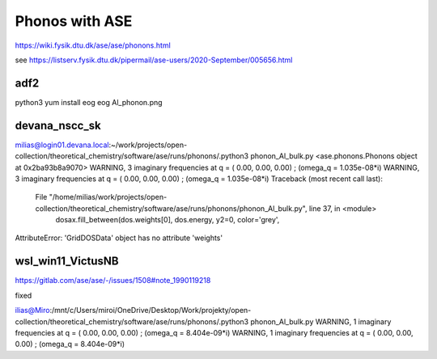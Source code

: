 ===============
Phonos with ASE
===============

https://wiki.fysik.dtu.dk/ase/ase/phonons.html

see https://listserv.fysik.dtu.dk/pipermail/ase-users/2020-September/005656.html

adf2
----
python3 yum install eog 
eog Al_phonon.png 

devana_nscc_sk
--------------
milias@login01.devana.local:~/work/projects/open-collection/theoretical_chemistry/software/ase/runs/phonons/.python3 phonon_Al_bulk.py 
<ase.phonons.Phonons object at 0x2ba93b8a9070>
WARNING, 3 imaginary frequencies at q = ( 0.00,  0.00,  0.00) ; (omega_q = 1.035e-08*i)
WARNING, 3 imaginary frequencies at q = ( 0.00,  0.00,  0.00) ; (omega_q = 1.035e-08*i)
Traceback (most recent call last):
  File "/home/milias/work/projects/open-collection/theoretical_chemistry/software/ase/runs/phonons/phonon_Al_bulk.py", line 37, in <module>
    dosax.fill_between(dos.weights[0], dos.energy, y2=0, color='grey',
AttributeError: 'GridDOSData' object has no attribute 'weights'

wsl_win11_VictusNB
------------------
https://gitlab.com/ase/ase/-/issues/1508#note_1990119218

fixed

ilias@Miro:/mnt/c/Users/miroi/OneDrive/Desktop/Work/projekty/open-collection/theoretical_chemistry/software/ase/runs/phonons/.python3 phonon_Al_bulk.py
WARNING, 1 imaginary frequencies at q = ( 0.00,  0.00,  0.00) ; (omega_q = 8.404e-09*i)
WARNING, 1 imaginary frequencies at q = ( 0.00,  0.00,  0.00) ; (omega_q = 8.404e-09*i)
